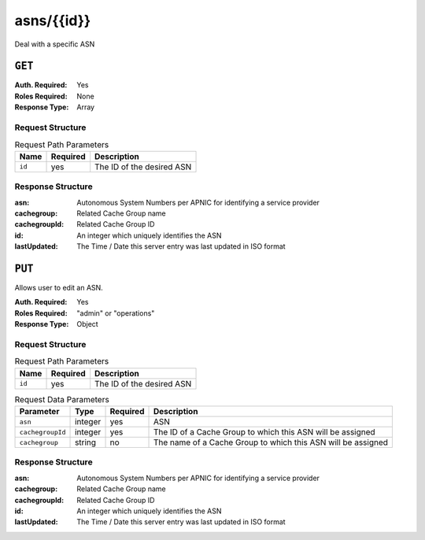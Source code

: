 ..
..
.. Licensed under the Apache License, Version 2.0 (the "License");
.. you may not use this file except in compliance with the License.
.. You may obtain a copy of the License at
..
..     http://www.apache.org/licenses/LICENSE-2.0
..
.. Unless required by applicable law or agreed to in writing, software
.. distributed under the License is distributed on an "AS IS" BASIS,
.. WITHOUT WARRANTIES OR CONDITIONS OF ANY KIND, either express or implied.
.. See the License for the specific language governing permissions and
.. limitations under the License.
..


.. _to-api-asns-id:

***********
asns/{{id}}
***********
Deal with a specific ASN

``GET``
=======
:Auth. Required: Yes
:Roles Required: None
:Response Type: Array

Request Structure
-----------------
.. table:: Request Path Parameters

	+-----------+----------+---------------------------------------------+
	|   Name    | Required |                Description                  |
	+===========+==========+=============================================+
	|   ``id``  |   yes    | The ID of the desired ASN                   |
	+-----------+----------+---------------------------------------------+


Response Structure
------------------
:asn:          Autonomous System Numbers per APNIC for identifying a service provider
:cachegroup:   Related Cache Group name
:cachegroupId: Related Cache Group ID
:id:           An integer which uniquely identifies the ASN
:lastUpdated:  The Time / Date this server entry was last updated in ISO format

.. code-block:: json
	:caption: Response Example

	{ "response": [
		{
			"lastUpdated": "2012-09-17 21:41:22",
			"id": "28",
			"asn": "7016",
			"cachegroup": "us-pa-pittsburgh",
			"cachegroupId": "13"
		}
	]}

``PUT``
=======
Allows user to edit an ASN.

:Auth. Required: Yes
:Roles Required: "admin" or "operations"
:Response Type: Object

Request Structure
-----------------
.. table:: Request Path Parameters

	+-------------------+----------+------------------------------------------------+
	| Name              | Required |                 Description                    |
	+===================+==========+================================================+
	| ``id``            | yes      | The ID of the desired ASN                      |
	+-------------------+----------+------------------------------------------------+

.. table:: Request Data Parameters

	+-------------------+---------+----------+--------------------------------------------------------------+
	|    Parameter      |  Type   | Required |                   Description                                |
	+===================+=========+==========+==============================================================+
	| ``asn``           | integer | yes      | ASN                                                          |
	+-------------------+---------+----------+--------------------------------------------------------------+
	| ``cachegroupId``  | integer | yes      | The ID of a Cache Group to which this ASN will be assigned   |
	+-------------------+---------+----------+--------------------------------------------------------------+
	| ``cachegroup``    | string  | no       | The name of a Cache Group to which this ASN will be assigned |
	+-------------------+---------+----------+--------------------------------------------------------------+

Response Structure
------------------
:asn:          Autonomous System Numbers per APNIC for identifying a service provider
:cachegroup:   Related Cache Group name
:cachegroupId: Related Cache Group ID
:id:           An integer which uniquely identifies the ASN
:lastUpdated:  The Time / Date this server entry was last updated in ISO format

.. code-block:: json
	:caption: Response Example

	{ "alerts": [
		{
			"text": "asn was updated.",
			"level": "success"
		}
	],
	"response": {
		"asn": 2,
		"cachegroup": "CDN_in_a_Box_Edge",
		"cachegroupId": 6,
		"id": 5,
		"lastUpdated": "2018-10-15 14:53:10+00"
	}}
